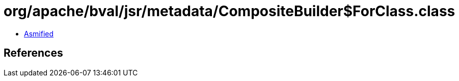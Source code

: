 = org/apache/bval/jsr/metadata/CompositeBuilder$ForClass.class

 - link:CompositeBuilder$ForClass-asmified.java[Asmified]

== References

